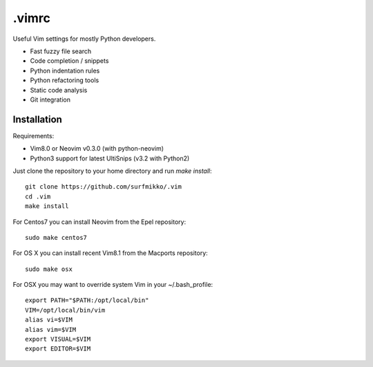 .vimrc
======

Useful Vim settings for mostly Python developers.

- Fast fuzzy file search
- Code completion / snippets
- Python indentation rules
- Python refactoring tools
- Static code analysis
- Git integration

Installation
------------

Requirements:

- Vim8.0 or Neovim v0.3.0 (with python-neovim)
- Python3 support for latest UltiSnips (v3.2 with Python2)

Just clone the repository to your home directory and run `make install`::

    git clone https://github.com/surfmikko/.vim
    cd .vim
    make install

For Centos7 you can install Neovim from the Epel repository::
    
    sudo make centos7

For OS X you can install recent Vim8.1 from the Macports repository::

    sudo make osx

For OSX you may want to override system Vim in your ~/.bash_profile::

    export PATH="$PATH:/opt/local/bin"
    VIM=/opt/local/bin/vim
    alias vi=$VIM
    alias vim=$VIM
    export VISUAL=$VIM
    export EDITOR=$VIM
